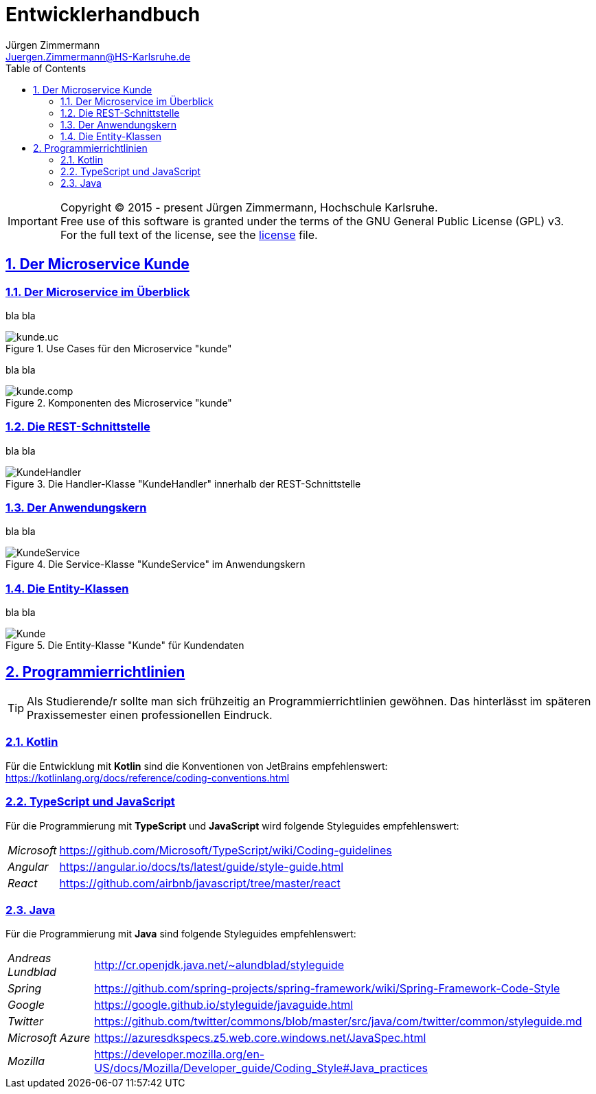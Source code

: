 = Entwicklerhandbuch
Jürgen Zimmermann <Juergen.Zimmermann@HS-Karlsruhe.de>
:doctype: book
:toc: left
:sectanchors:
:sectlinks:
:sectnums:
:source-highlighter: coderay
:imagesdir: ../images
:icons: font
// :iconsdir: ../../icons
// fuer Konvertierung nach PDF
:pdf-page-size: A4

// https://github.com/asciidoctor/asciidoctorj
// https://github.com/asciidoctor/asciidoctor-diagram
// http://de.plantuml.com/classes.html
// http://de.plantuml.com/component.html
// https://github.com/olivergierke/asciidoctor-plantuml

IMPORTANT: Copyright (C) 2015 - present Jürgen Zimmermann, Hochschule Karlsruhe. +
           Free use of this software is granted under the terms of the
           GNU General Public License (GPL) v3. +
           For the full text of the license, see the http://www.gnu.org/licenses/gpl-3.0.html[license] file.

== Der Microservice Kunde

=== Der Microservice im Überblick

bla bla

.Use Cases für den Microservice "kunde"
image::kunde.uc.png[]

//.Use Cases für den Microservice "kunde"
//plantuml::../../src/main/kotlin/kunde.uc.puml[format="png"]

//.Use Cases für den Microservice "kunde"
//["plantuml", "kunde.uc", "png"]
//--
//include::../../src/main/kotlin/kunde.uc.puml[format="png"]
//--

bla bla

.Komponenten des Microservice "kunde"
image::kunde.comp.png[]

=== Die REST-Schnittstelle

bla bla

.Die Handler-Klasse "KundeHandler" innerhalb der REST-Schnittstelle
image::KundeHandler.png[]

=== Der Anwendungskern

bla bla

.Die Service-Klasse "KundeService" im Anwendungskern
image::KundeService.png[]

=== Die Entity-Klassen

bla bla

.Die Entity-Klasse "Kunde" für Kundendaten
image::Kunde.png[]

== Programmierrichtlinien

TIP: Als Studierende/r sollte man sich frühzeitig an Programmierrichtlinien
     gewöhnen. Das hinterlässt im späteren Praxissemester einen professionellen Eindruck.

=== Kotlin

Für die Entwicklung mit *Kotlin* sind die Konventionen von JetBrains empfehlenswert:
https://kotlinlang.org/docs/reference/coding-conventions.html

=== TypeScript und JavaScript

Für die Programmierung mit *TypeScript* und *JavaScript* wird folgende
Styleguides empfehlenswert:

[horizontal]
_Microsoft_:: https://github.com/Microsoft/TypeScript/wiki/Coding-guidelines
_Angular_:: https://angular.io/docs/ts/latest/guide/style-guide.html
_React_:: https://github.com/airbnb/javascript/tree/master/react

=== Java

Für die Programmierung mit *Java* sind folgende Styleguides empfehlenswert:

[horizontal]
_Andreas Lundblad_:: http://cr.openjdk.java.net/~alundblad/styleguide
_Spring_:: https://github.com/spring-projects/spring-framework/wiki/Spring-Framework-Code-Style
_Google_:: https://google.github.io/styleguide/javaguide.html
_Twitter_:: https://github.com/twitter/commons/blob/master/src/java/com/twitter/common/styleguide.md
_Microsoft Azure_:: https://azuresdkspecs.z5.web.core.windows.net/JavaSpec.html
_Mozilla_:: https://developer.mozilla.org/en-US/docs/Mozilla/Developer_guide/Coding_Style#Java_practices
